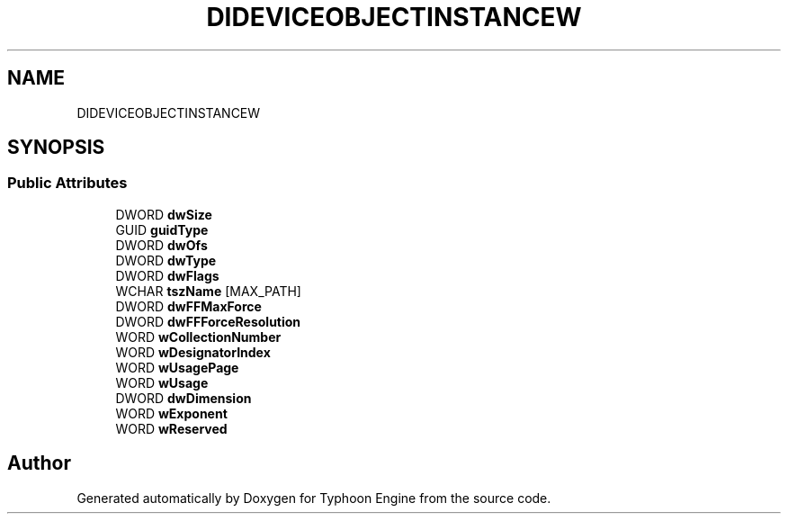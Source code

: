 .TH "DIDEVICEOBJECTINSTANCEW" 3 "Sat Jul 20 2019" "Version 0.1" "Typhoon Engine" \" -*- nroff -*-
.ad l
.nh
.SH NAME
DIDEVICEOBJECTINSTANCEW
.SH SYNOPSIS
.br
.PP
.SS "Public Attributes"

.in +1c
.ti -1c
.RI "DWORD \fBdwSize\fP"
.br
.ti -1c
.RI "GUID \fBguidType\fP"
.br
.ti -1c
.RI "DWORD \fBdwOfs\fP"
.br
.ti -1c
.RI "DWORD \fBdwType\fP"
.br
.ti -1c
.RI "DWORD \fBdwFlags\fP"
.br
.ti -1c
.RI "WCHAR \fBtszName\fP [MAX_PATH]"
.br
.ti -1c
.RI "DWORD \fBdwFFMaxForce\fP"
.br
.ti -1c
.RI "DWORD \fBdwFFForceResolution\fP"
.br
.ti -1c
.RI "WORD \fBwCollectionNumber\fP"
.br
.ti -1c
.RI "WORD \fBwDesignatorIndex\fP"
.br
.ti -1c
.RI "WORD \fBwUsagePage\fP"
.br
.ti -1c
.RI "WORD \fBwUsage\fP"
.br
.ti -1c
.RI "DWORD \fBdwDimension\fP"
.br
.ti -1c
.RI "WORD \fBwExponent\fP"
.br
.ti -1c
.RI "WORD \fBwReserved\fP"
.br
.in -1c

.SH "Author"
.PP 
Generated automatically by Doxygen for Typhoon Engine from the source code\&.
